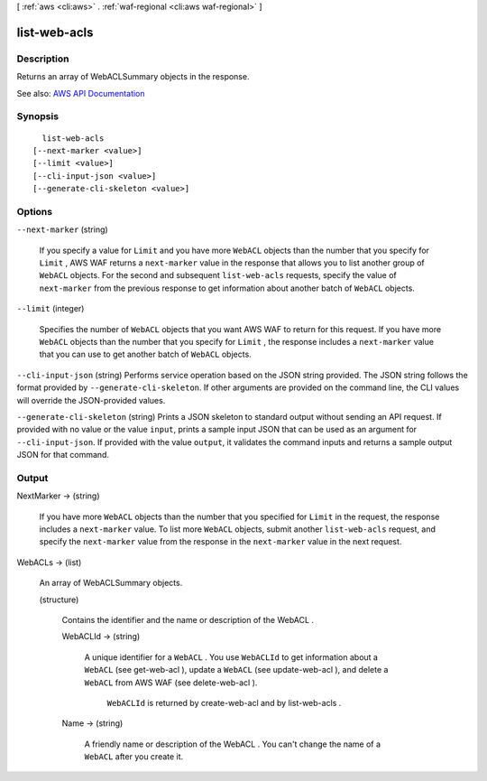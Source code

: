 [ :ref:`aws <cli:aws>` . :ref:`waf-regional <cli:aws waf-regional>` ]

.. _cli:aws waf-regional list-web-acls:


*************
list-web-acls
*************



===========
Description
===========



Returns an array of  WebACLSummary objects in the response.



See also: `AWS API Documentation <https://docs.aws.amazon.com/goto/WebAPI/waf-regional-2016-11-28/ListWebACLs>`_


========
Synopsis
========

::

    list-web-acls
  [--next-marker <value>]
  [--limit <value>]
  [--cli-input-json <value>]
  [--generate-cli-skeleton <value>]




=======
Options
=======

``--next-marker`` (string)


  If you specify a value for ``Limit`` and you have more ``WebACL`` objects than the number that you specify for ``Limit`` , AWS WAF returns a ``next-marker`` value in the response that allows you to list another group of ``WebACL`` objects. For the second and subsequent ``list-web-acls`` requests, specify the value of ``next-marker`` from the previous response to get information about another batch of ``WebACL`` objects.

  

``--limit`` (integer)


  Specifies the number of ``WebACL`` objects that you want AWS WAF to return for this request. If you have more ``WebACL`` objects than the number that you specify for ``Limit`` , the response includes a ``next-marker`` value that you can use to get another batch of ``WebACL`` objects.

  

``--cli-input-json`` (string)
Performs service operation based on the JSON string provided. The JSON string follows the format provided by ``--generate-cli-skeleton``. If other arguments are provided on the command line, the CLI values will override the JSON-provided values.

``--generate-cli-skeleton`` (string)
Prints a JSON skeleton to standard output without sending an API request. If provided with no value or the value ``input``, prints a sample input JSON that can be used as an argument for ``--cli-input-json``. If provided with the value ``output``, it validates the command inputs and returns a sample output JSON for that command.



======
Output
======

NextMarker -> (string)

  

  If you have more ``WebACL`` objects than the number that you specified for ``Limit`` in the request, the response includes a ``next-marker`` value. To list more ``WebACL`` objects, submit another ``list-web-acls`` request, and specify the ``next-marker`` value from the response in the ``next-marker`` value in the next request.

  

  

WebACLs -> (list)

  

  An array of  WebACLSummary objects.

  

  (structure)

    

    Contains the identifier and the name or description of the  WebACL .

    

    WebACLId -> (string)

      

      A unique identifier for a ``WebACL`` . You use ``WebACLId`` to get information about a ``WebACL`` (see  get-web-acl ), update a ``WebACL`` (see  update-web-acl ), and delete a ``WebACL`` from AWS WAF (see  delete-web-acl ).

       

       ``WebACLId`` is returned by  create-web-acl and by  list-web-acls .

      

      

    Name -> (string)

      

      A friendly name or description of the  WebACL . You can't change the name of a ``WebACL`` after you create it.

      

      

    

  

